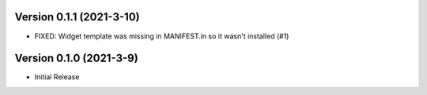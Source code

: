 Version 0.1.1 (2021-3-10)
--------------------------

* FIXED: Widget template was missing in MANIFEST.in so it
  wasn't installed (#1)

Version 0.1.0 (2021-3-9)
------------------------

* Initial Release


